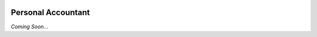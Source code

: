|Python version| |Build Status|

Personal Accountant
===================

*Coming Soon...*


.. |Python version| image:: https://img.shields.io/badge/Python_version-3.6+-blue.svg
   :target: https://www.python.org/
.. |Build Status| image:: https://travis-ci.org/sannidhiteredesai/PersonalAccountant.svg?branch=master
   :target: https://travis-ci.org/sannidhiteredesai/PersonalAccountant


